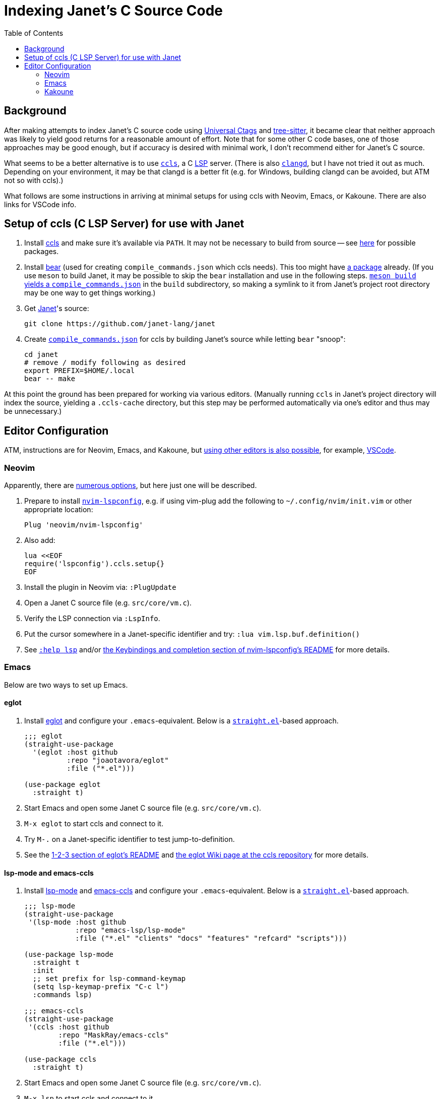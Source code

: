 = Indexing Janet's C Source Code
:toc:

== Background

After making attempts to index Janet's C source code using https://github.com/universal-ctags/ctags[Universal Ctags] and https://github.com/tree-sitter/tree-sitter[tree-sitter], it became clear that neither approach was likely to yield good returns for a reasonable amount of effort.  Note that for some other C code bases, one of those approaches may be good enough, but if accuracy is desired with minimal work, I don't recommend either for Janet's C source.

What seems to be a better alternative is to use https://github.com/MaskRay/ccls[`ccls`], a C https://microsoft.github.io/language-server-protocol/[LSP] server.  (There is also https://clangd.llvm.org/[`clangd`], but I have not tried it out as much.  Depending on your environment, it may be that clangd is a better fit (e.g. for Windows, building clangd can be avoided, but ATM not so with ccls).)

What follows are some instructions in arriving at minimal setups for using ccls with Neovim, Emacs, or Kakoune.  There are also links for VSCode info.

== Setup of ccls (C LSP Server) for use with Janet

1. Install https://github.com/MaskRay/ccls[ccls] and make sure it's available via `PATH`.  It may not be necessary to build from source -- see https://github.com/MaskRay/ccls/wiki/Build#system-specific-notes[here] for possible packages.

2. Install https://github.com/rizsotto/Bear[bear] (used for creating `compile_commands.json` which ccls needs).  This too might have https://repology.org/project/bear/versions[a package] already.  (If you use `meson` to build Janet, it may be possible to skip the `bear` installation and use in the following steps.  https://github.com/MaskRay/ccls/wiki/Project-Setup#meson[`meson build` yields a `compile_commands.json`] in the `build` subdirectory, so making a symlink to it from Janet's project root directory may be one way to get things working.)


3. Get https://github.com/janet-lang/janet[Janet]'s source:
+
----
git clone https://github.com/janet-lang/janet
----

4. Create https://clang.llvm.org/docs/JSONCompilationDatabase.html[`compile_commands.json`] for ccls by building Janet's source while letting `bear` "snoop":
+
----
cd janet
# remove / modify following as desired
export PREFIX=$HOME/.local
bear -- make
----

At this point the ground has been prepared for working via various editors.  (Manually running `ccls` in Janet's project directory will index the source, yielding a `.ccls-cache` directory, but this step may be performed automatically via one's editor and thus may be unnecessary.)

## Editor Configuration

ATM, instructions are for Neovim, Emacs, and Kakoune, but https://github.com/MaskRay/ccls/wiki/Editor-Configuration[using other editors is also possible], for example, https://github.com/MaskRay/ccls/wiki/Visual-Studio-Code[VSCode].

### Neovim

Apparently, there are https://github.com/MaskRay/ccls/wiki/Editor-Configuration[numerous options], but here just one will be described.

1. Prepare to install https://github.com/neovim/nvim-lspconfig[`nvim-lspconfig`], e.g. if using vim-plug add the following to `~/.config/nvim/init.vim` or other appropriate location:
+
----
Plug 'neovim/nvim-lspconfig'
----

2. Also add:
+
----
lua <<EOF
require('lspconfig').ccls.setup{}
EOF
----

3. Install the plugin in Neovim via: `:PlugUpdate`

4. Open a Janet C source file (e.g. `src/core/vm.c`).

5. Verify the LSP connection via `:LspInfo`.

6. Put the cursor somewhere in a Janet-specific identifier and try: `:lua vim.lsp.buf.definition()`


7. See https://neovim.io/doc/user/lsp.html[`:help lsp`] and/or https://github.com/neovim/nvim-lspconfig#Keybindings-and-completion[the Keybindings and completion section of nvim-lspconfig's README] for more details.

### Emacs

Below are two ways to set up Emacs.

#### eglot

1. Install https://github.com/joaotavora/eglot[eglot] and configure your `.emacs`-equivalent.  Below is a https://github.com/raxod502/straight.el[`straight.el`]-based approach.
+
----
;;; eglot
(straight-use-package
  '(eglot :host github
          :repo "joaotavora/eglot"
          :file ("*.el")))

(use-package eglot
  :straight t)
----

2. Start Emacs and open some Janet C source file (e.g. `src/core/vm.c`).

3. `M-x eglot` to start ccls and connect to it.

4. Try `M-.` on a Janet-specific identifier to test jump-to-definition.

5. See the https://github.com/joaotavora/eglot#1-2-3[1-2-3 section of eglot's README] and https://github.com/MaskRay/ccls/wiki/eglot[the eglot Wiki page at the ccls repository] for more details.

#### lsp-mode and emacs-ccls

1. Install https://github.com/emacs-lsp/lsp-mode[lsp-mode] and https://github.com/MaskRay/emacs-ccls[emacs-ccls] and configure your `.emacs`-equivalent.  Below is a https://github.com/raxod502/straight.el[`straight.el`]-based approach.
+
----
;;; lsp-mode
(straight-use-package
 '(lsp-mode :host github
            :repo "emacs-lsp/lsp-mode"
            :file ("*.el" "clients" "docs" "features" "refcard" "scripts")))

(use-package lsp-mode
  :straight t
  :init
  ;; set prefix for lsp-command-keymap
  (setq lsp-keymap-prefix "C-c l")
  :commands lsp)

;;; emacs-ccls
(straight-use-package
 '(ccls :host github
        :repo "MaskRay/emacs-ccls"
        :file ("*.el")))

(use-package ccls
  :straight t)
----

2. Start Emacs and open some Janet C source file (e.g. `src/core/vm.c`).

3. `M-x lsp` to start ccls and connect to it.

4. Try `M-.` on a Janet-specific identifier to test jump-to-definition.

5. See https://emacs-lsp.github.io/lsp-mode/page/installation/[Installation info for LSP Mode] and https://github.com/MaskRay/ccls/wiki/lsp-mode[the lsp mode Wiki page at the ccls repository] for more details.

### Kakoune

1. Install https://github.com/kak-lsp/kak-lsp#installation[kak-lsp], and copy `kak-lsp.toml` to the directory `~/.config/kak-lsp/`.

2. Edit `~/.config/kak-lsp/kak-lsp.toml` so it has at least:
+
----
[language.c_cpp]
filetypes = ["c", "cpp"]
roots = ["compile_commands.json", ".ccls", ".git"]
command = "ccls"
args = ["--init={\"completion\":{\"detailedLabel\":false}}"]
----

3. Edit `kakrc` to contain at least:
+
----
eval %sh{kak-lsp --kakoune -s $kak_session}
hook global WinSetOption filetype=(c|cpp) %{
    lsp-enable-window
}

map global user l %{: enter-user-mode lsp<ret>} -docstring "LSP mode"
----

4. Start Kakoune and open some Janet C source file (e.g. `src/core/vm.c`).

5. Try `,ld` on a Janet-specific identifier to test jump-to-definition.

6. See the https://github.com/MaskRay/ccls/wiki/Kakoune[Kakoune page of the ccls wiki], the https://github.com/kak-lsp/kak-lsp/wiki/How-to-install-servers#c-c[C, C++ portion of the "How to install servers" page of the kak-lsp wiki], and/or https://discuss.kakoune.com/t/kak-lsp-ccls/750[MaskRay's post to Kakoune Community Hub] for more details.
